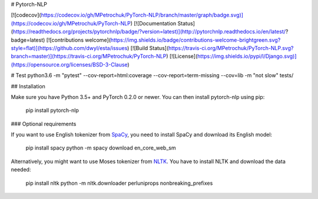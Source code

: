 # Pytorch-NLP

[![codecov](https://codecov.io/gh/MPetrochuk/PyTorch-NLP/branch/master/graph/badge.svg)](https://codecov.io/gh/MPetrochuk/PyTorch-NLP) 
[![Documentation Status](https://readthedocs.org/projects/pytorchnlp/badge/?version=latest)](http://pytorchnlp.readthedocs.io/en/latest/?badge=latest)
[![contributions welcome](https://img.shields.io/badge/contributions-welcome-brightgreen.svg?style=flat)](https://github.com/dwyl/esta/issues)
[![Build Status](https://travis-ci.org/MPetrochuk/PyTorch-NLP.svg?branch=master)](https://travis-ci.org/MPetrochuk/PyTorch-NLP)
[![License](https://img.shields.io/pypi/l/Django.svg)](https://opensource.org/licenses/BSD-3-Clause)

# Test
python3.6 -m "pytest" --cov-report=html:coverage --cov-report=term-missing --cov=lib -m "not slow" tests/


## Installation

Make sure you have Python 3.5+ and PyTorch 0.2.0 or newer. You can then install pytorch-nlp using pip:

    pip install pytorch-nlp

### Optional requirements

If you want to use English tokenizer from `SpaCy <http://spacy.io/>`_, you need to install SpaCy and download its English model:

    pip install spacy
    python -m spacy download en_core_web_sm

Alternatively, you might want to use Moses tokenizer from `NLTK <http://nltk.org/>`_. You have to install NLTK and download the data needed:

    pip install nltk
    python -m nltk.downloader perluniprops nonbreaking_prefixes


